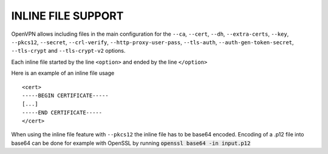 INLINE FILE SUPPORT
===================

OpenVPN allows including files in the main configuration for the ``--ca``,
``--cert``, ``--dh``, ``--extra-certs``, ``--key``, ``--pkcs12``,
``--secret``, ``--crl-verify``, ``--http-proxy-user-pass``, ``--tls-auth``,
``--auth-gen-token-secret``, ``--tls-crypt`` and ``--tls-crypt-v2``
options.

Each inline file started by the line ``<option>`` and ended by the line
``</option>``

Here is an example of an inline file usage

::

    <cert>
    -----BEGIN CERTIFICATE-----
    [...]
    -----END CERTIFICATE-----
    </cert>

When using the inline file feature with ``--pkcs12`` the inline file has
to be base64 encoded. Encoding of a .p12 file into base64 can be done
for example with OpenSSL by running :code:`openssl base64 -in input.p12`
